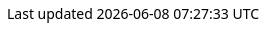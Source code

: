 
++++
<style>
body {
  font-family: Ubuntu, 'Noto Sans', 'Open Sans', Helvetica, Arial;
}

.literalblock pre,
.listingblock > .content > pre {
  background-color: #dfdfdf;
  border: 1px dashed #999;
}

p code {
  background-color: #dfdfdf;
  border: 1px dashed #999;
}
</style>
++++


